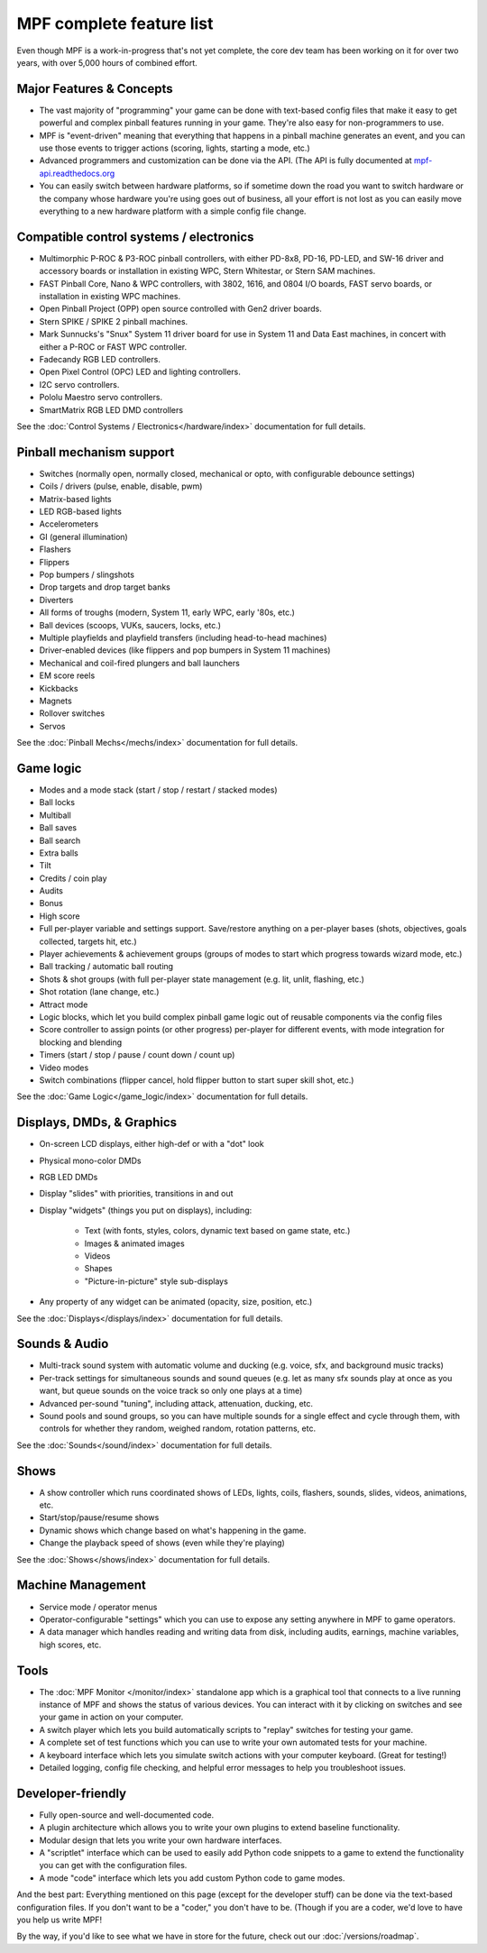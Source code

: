MPF complete feature list
=========================

Even though MPF is a work-in-progress that's not yet complete, the core dev team
has been working on it for over two years, with over 5,000 hours of combined
effort.

Major Features & Concepts
-------------------------

+ The vast majority of "programming" your game can be done with text-based
  config files that make it easy to get powerful and complex pinball
  features running in your game. They're also easy for non-programmers to use.
+ MPF is "event-driven" meaning that everything that happens in a pinball machine
  generates an event, and you can use those events to trigger actions (scoring,
  lights, starting a mode, etc.)
+ Advanced programmers and customization can be done via the API. (The
  API is fully documented at `mpf-api.readthedocs.org <http://mpf-api.readthedocs.org/>`_
+ You can easily switch between hardware platforms, so if sometime down the road
  you want to switch hardware or the company whose hardware you're using
  goes out of business, all your effort is not lost as you can easily move
  everything to a new hardware platform with a simple config file change.

Compatible control systems / electronics
----------------------------------------

+ Multimorphic P-ROC & P3-ROC pinball controllers, with either PD-8x8, PD-16,
  PD-LED, and SW-16 driver and accessory boards or installation in existing WPC,
  Stern Whitestar, or Stern SAM machines.
+ FAST Pinball Core, Nano & WPC controllers, with 3802, 1616, and 0804 I/O
  boards, FAST servo boards, or installation in existing WPC machines.
+ Open Pinball Project (OPP) open source controlled with Gen2 driver boards.
+ Stern SPIKE / SPIKE 2 pinball machines.
+ Mark Sunnucks's "Snux" System 11 driver board for use in System 11 and Data
  East machines, in concert with either a P-ROC or FAST WPC controller.
+ Fadecandy RGB LED controllers.
+ Open Pixel Control (OPC) LED and lighting controllers.
+ I2C servo controllers.
+ Pololu Maestro servo controllers.
+ SmartMatrix RGB LED DMD controllers

See the :doc:`Control Systems / Electronics</hardware/index>` documentation
for full details.

Pinball mechanism support
-------------------------

+ Switches (normally open, normally closed, mechanical or opto, with
  configurable debounce settings)
+ Coils / drivers (pulse, enable, disable, pwm)
+ Matrix-based lights
+ LED RGB-based lights
+ Accelerometers
+ GI (general illumination)
+ Flashers
+ Flippers
+ Pop bumpers / slingshots
+ Drop targets and drop target banks
+ Diverters
+ All forms of troughs (modern, System 11, early WPC, early '80s, etc.)
+ Ball devices (scoops, VUKs, saucers, locks, etc.)
+ Multiple playfields and playfield transfers (including head-to-head machines)
+ Driver-enabled devices (like flippers and pop bumpers in System 11 machines)
+ Mechanical and coil-fired plungers and ball launchers
+ EM score reels
+ Kickbacks
+ Magnets
+ Rollover switches
+ Servos

See the :doc:`Pinball Mechs</mechs/index>` documentation for full details.

Game logic
----------

+ Modes and a mode stack (start / stop / restart / stacked modes)
+ Ball locks
+ Multiball
+ Ball saves
+ Ball search
+ Extra balls
+ Tilt
+ Credits / coin play
+ Audits
+ Bonus
+ High score
+ Full per-player variable and settings support. Save/restore anything
  on a per-player bases (shots, objectives, goals collected, targets
  hit, etc.)
+ Player achievements & achievement groups (groups of modes to start which progress towards wizard mode, etc.)
+ Ball tracking / automatic ball routing
+ Shots & shot groups (with full per-player state management (e.g. lit, unlit,
  flashing, etc.)
+ Shot rotation (lane change, etc.)
+ Attract mode
+ Logic blocks, which let you build complex pinball game logic out of reusable
  components via the config files
+ Score controller to assign points (or other progress) per-player for different
  events, with mode integration for blocking and blending
+ Timers (start / stop / pause / count down / count up)
+ Video modes
+ Switch combinations (flipper cancel, hold flipper button to start super skill shot, etc.)

See the :doc:`Game Logic</game_logic/index>` documentation for full details.

Displays, DMDs, & Graphics
--------------------------

+ On-screen LCD displays, either high-def or with a "dot" look
+ Physical mono-color DMDs
+ RGB LED DMDs
+ Display "slides" with priorities, transitions in and out
+ Display "widgets" (things you put on displays), including:

    + Text (with fonts, styles, colors, dynamic text based on game state, etc.)
    + Images & animated images
    + Videos
    + Shapes
    + "Picture-in-picture" style sub-displays

+ Any property of any widget can be animated (opacity, size, position, etc.)

See the :doc:`Displays</displays/index>` documentation for full details.

Sounds & Audio
--------------

+ Multi-track sound system with automatic volume and ducking (e.g. voice,
  sfx, and background music tracks)
+ Per-track settings for simultaneous sounds and sound queues (e.g. let as many
  sfx sounds play at once as you want, but queue sounds on the voice track so
  only one plays at a time)
+ Advanced per-sound "tuning", including attack, attenuation, ducking, etc.
+ Sound pools and sound groups, so you can have multiple sounds for a single
  effect and cycle through them, with controls for whether they random, weighed
  random, rotation patterns, etc.

See the :doc:`Sounds</sound/index>` documentation for full details.

Shows
-----

+ A show controller which runs coordinated shows of LEDs, lights, coils,
  flashers, sounds, slides, videos, animations, etc.
+ Start/stop/pause/resume shows
+ Dynamic shows which change based on what's happening in the game.
+ Change the playback speed of shows (even while they're playing)

See the :doc:`Shows</shows/index>` documentation for full details.

Machine Management
------------------

+ Service mode / operator menus
+ Operator-configurable "settings" which you can use to expose any setting
  anywhere in MPF to game operators.
+ A data manager which handles reading and writing data from disk, including
  audits, earnings, machine variables, high scores, etc.

Tools
-----

+ The :doc:`MPF Monitor </monitor/index>` standalone app which is a graphical
  tool that connects to a live running instance of MPF and shows the status of
  various devices. You can interact with it by clicking on switches and see your
  game in action on your computer.
+ A switch player which lets you build automatically scripts to "replay" switches
  for testing your game.
+ A complete set of test functions which you can use to write your own automated
  tests for your machine.
+ A keyboard interface which lets you simulate switch actions with
  your computer keyboard. (Great for testing!)
+ Detailed logging, config file checking, and helpful error messages to help you
  troubleshoot issues.

Developer-friendly
------------------

+ Fully open-source and well-documented code.
+ A plugin architecture which allows you to write your own plugins to
  extend baseline functionality.
+ Modular design that lets you write your own hardware interfaces.
+ A "scriptlet" interface which can be used to easily add Python code snippets
  to a game to extend the functionality you can get with the configuration files.
+ A mode "code" interface which lets you add custom Python code to game modes.

And the best part: Everything mentioned on this page (except for the developer
stuff) can be done via the text-based configuration files. If you don't want to be
a "coder," you don't have to be. (Though if you are a coder, we'd love to
have you help us write MPF!

By the way, if you'd like to see what we have in store for the
future, check out our :doc:`/versions/roadmap`.
